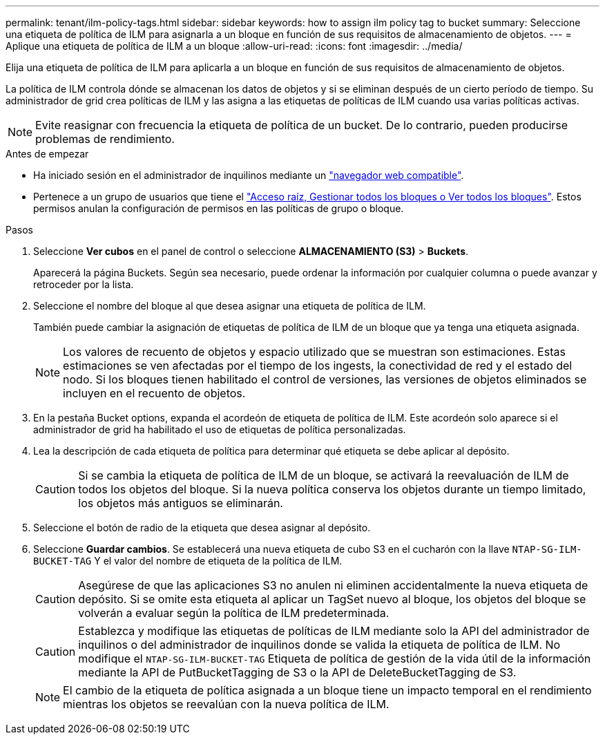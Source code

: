 ---
permalink: tenant/ilm-policy-tags.html 
sidebar: sidebar 
keywords: how to assign ilm policy tag to bucket 
summary: Seleccione una etiqueta de política de ILM para asignarla a un bloque en función de sus requisitos de almacenamiento de objetos. 
---
= Aplique una etiqueta de política de ILM a un bloque
:allow-uri-read: 
:icons: font
:imagesdir: ../media/


[role="lead"]
Elija una etiqueta de política de ILM para aplicarla a un bloque en función de sus requisitos de almacenamiento de objetos.

La política de ILM controla dónde se almacenan los datos de objetos y si se eliminan después de un cierto período de tiempo. Su administrador de grid crea políticas de ILM y las asigna a las etiquetas de políticas de ILM cuando usa varias políticas activas.


NOTE: Evite reasignar con frecuencia la etiqueta de política de un bucket. De lo contrario, pueden producirse problemas de rendimiento.

.Antes de empezar
* Ha iniciado sesión en el administrador de inquilinos mediante un link:../admin/web-browser-requirements.html["navegador web compatible"].
* Pertenece a un grupo de usuarios que tiene el link:tenant-management-permissions.html["Acceso raíz, Gestionar todos los bloques o Ver todos los bloques"]. Estos permisos anulan la configuración de permisos en las políticas de grupo o bloque.


.Pasos
. Seleccione *Ver cubos* en el panel de control o seleccione *ALMACENAMIENTO (S3)* > *Buckets*.
+
Aparecerá la página Buckets. Según sea necesario, puede ordenar la información por cualquier columna o puede avanzar y retroceder por la lista.

. Seleccione el nombre del bloque al que desea asignar una etiqueta de política de ILM.
+
También puede cambiar la asignación de etiquetas de política de ILM de un bloque que ya tenga una etiqueta asignada.

+

NOTE: Los valores de recuento de objetos y espacio utilizado que se muestran son estimaciones. Estas estimaciones se ven afectadas por el tiempo de los ingests, la conectividad de red y el estado del nodo. Si los bloques tienen habilitado el control de versiones, las versiones de objetos eliminados se incluyen en el recuento de objetos.

. En la pestaña Bucket options, expanda el acordeón de etiqueta de política de ILM. Este acordeón solo aparece si el administrador de grid ha habilitado el uso de etiquetas de política personalizadas.
. Lea la descripción de cada etiqueta de política para determinar qué etiqueta se debe aplicar al depósito.
+

CAUTION: Si se cambia la etiqueta de política de ILM de un bloque, se activará la reevaluación de ILM de todos los objetos del bloque. Si la nueva política conserva los objetos durante un tiempo limitado, los objetos más antiguos se eliminarán.

. Seleccione el botón de radio de la etiqueta que desea asignar al depósito.
. Seleccione *Guardar cambios*. Se establecerá una nueva etiqueta de cubo S3 en el cucharón con la llave `NTAP-SG-ILM-BUCKET-TAG` Y el valor del nombre de etiqueta de la política de ILM.
+

CAUTION: Asegúrese de que las aplicaciones S3 no anulen ni eliminen accidentalmente la nueva etiqueta de depósito. Si se omite esta etiqueta al aplicar un TagSet nuevo al bloque, los objetos del bloque se volverán a evaluar según la política de ILM predeterminada.

+

CAUTION: Establezca y modifique las etiquetas de políticas de ILM mediante solo la API del administrador de inquilinos o del administrador de inquilinos donde se valida la etiqueta de política de ILM. No modifique el `NTAP-SG-ILM-BUCKET-TAG` Etiqueta de política de gestión de la vida útil de la información mediante la API de PutBucketTagging de S3 o la API de DeleteBucketTagging de S3.

+

NOTE: El cambio de la etiqueta de política asignada a un bloque tiene un impacto temporal en el rendimiento mientras los objetos se reevalúan con la nueva política de ILM.



